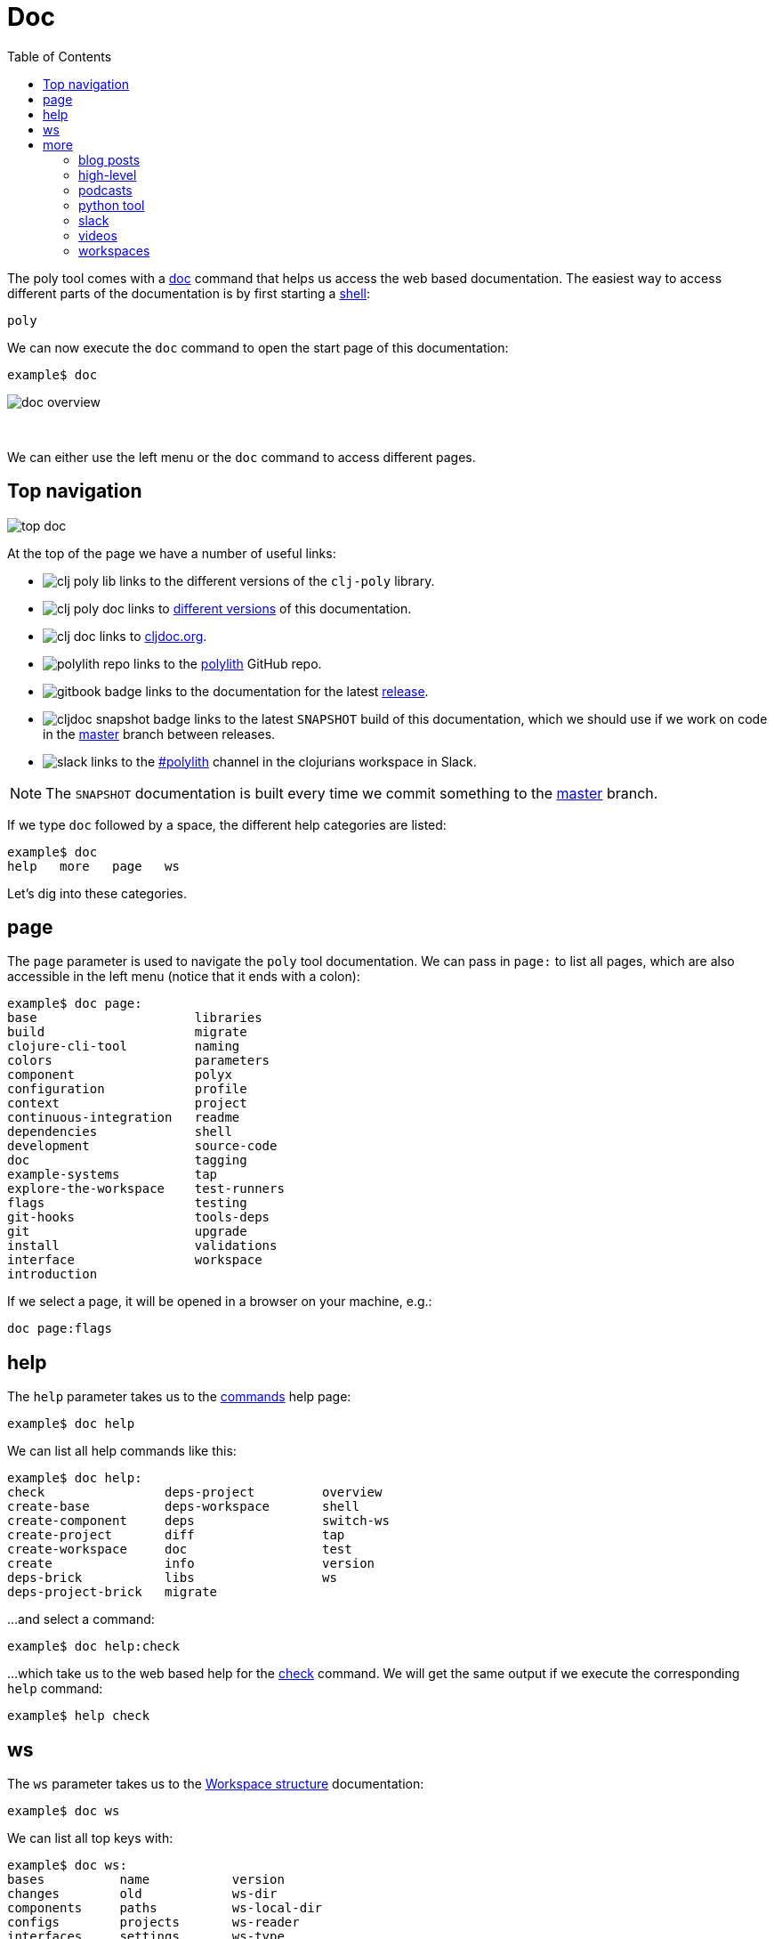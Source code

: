 = Doc
:toc:

The poly tool comes with a xref:commands.adoc#doc[doc] command that helps us access the web based documentation.
The easiest way to access different parts of the documentation is by first starting a xref:shell.adoc[shell]:

[source,shell]
----
poly
----

We can now execute the `doc` command to open the start page of this documentation:

[source,shell]
----
example$ doc
----

image::images/doc/doc-overview.png[]

{nbsp} +

We can either use the left menu or the `doc` command to access different pages.

== Top navigation

image::images/doc/top-doc.png[]

At the top of the page we have a number of useful links:

* image:images/doc/clj-poly-lib.png[] links to the different versions of the `clj-poly` library.

* image:images/doc/clj-poly-doc.png[] links to http://localhost:8000/versions/polylith/clj-poly[different versions] of this documentation.

* image:images/doc/clj-doc.png[] links to https://cljdoc.org/[cljdoc.org].

* image:images/doc/polylith-repo.png[] links to the https://github.com/polyfy/polylith[polylith] GitHub repo.

* image:images/gitbook-badge.png[] links to the documentation for the latest https://github.com/polyfy/polylith/releases[release].

* image:images/cljdoc-snapshot-badge.png[] links to the latest `SNAPSHOT` build of this documentation,
which we should use if we work on code in the https://github.com/polyfy/polylith[master] branch
between releases.

* image:images/doc/slack.png[] links to the https://clojurians.slack.com/messages/C013B7MQHJQ[#polylith] channel
in the clojurians workspace in Slack.

====
NOTE: The `SNAPSHOT` documentation is built every time we commit something to the https://github.com/polyfy/polylith[master] branch.
====

If we type `doc` followed by a space, the different help categories are listed:

[source,shell]
----
example$ doc
help   more   page   ws
----

Let's dig into these categories.

== page

The `page` parameter is used to navigate the `poly` tool documentation. We can pass in `page:` to list all pages,
which are also accessible in the left menu (notice that it ends with a colon):

[source,shell]
----
example$ doc page:
base                     libraries
build                    migrate
clojure-cli-tool         naming
colors                   parameters
component                polyx
configuration            profile
context                  project
continuous-integration   readme
dependencies             shell
development              source-code
doc                      tagging
example-systems          tap
explore-the-workspace    test-runners
flags                    testing
git-hooks                tools-deps
git                      upgrade
install                  validations
interface                workspace
introduction
----

If we select a page, it will be opened in a browser on your machine, e.g.:

[source,shell]
----
doc page:flags
----

== help

The `help` parameter takes us to the xref:commands.adoc[commands] help page:

[source,shell]
----
example$ doc help
----

We can list all help commands like this:

[source,shell]
----
example$ doc help:
check                deps-project         overview
create-base          deps-workspace       shell
create-component     deps                 switch-ws
create-project       diff                 tap
create-workspace     doc                  test
create               info                 version
deps-brick           libs                 ws
deps-project-brick   migrate
----

...and select a command:

[source,shell]
----
example$ doc help:check
----

...which take us to the web based help for the xref:commands.adoc#check[check] command.
We will get the same output if we execute the corresponding `help` command:

[source,shell]
----
example$ help check
----

== ws

The `ws` parameter takes us to the xref:workspace-structure.adoc[Workspace structure] documentation:

[source,shell]
----
example$ doc ws
----

We can list all top keys with:

[source,shell]
----
example$ doc ws:
bases          name           version
changes        old            ws-dir
components     paths          ws-local-dir
configs        projects       ws-reader
interfaces     settings       ws-type
messages       user-input
----

...and open the description for a specific top key, e.g.:

[source,shell]
----
example$ doc ws:configs
----

== more

The `more` parameter stores all other documentation that is not about the `poly` tool:

[source,shell]
----
example$ doc more:
blog-posts    python-tool   workspaces
high-level    slack
podcasts      videos
----

Let's dig into the different categories:

=== blog posts

[source,shell]
----
example$ doc more:blog-posts:
a-fresh-take-on-monorepos-in-python
how-polylith-came-to-life
the-micro-monolith-architecture
the-monorepos-polylith-series
the-origin-of-complexity
----

[%autowidth]
|===
| Blog post | What | Published

| https://davidvujic.blogspot.com/2022/02/a-fresh-take-on-monorepos-in-python.html[a-fresh-take-on-monorepos-in-python] |
https://github.com/DavidVujic[David Vujic] explains what would happen if they had Polylith in the Python community. | 2022

| https://medium.com/@joakimtengstrand/the-polylith-architecture-1eec55c5ebce[how-polylith-came-to-life] |
https://github.com/tengstrand[Joakim Tengstrand] explains how the Polylith architecture came to life. | 2018

| https://medium.com/@joakimtengstrand/the-micro-monolith-architecture-d135d9cafbe[the-micro-monolith-architecture] |
https://github.com/tengstrand[Joakim Tengstrand] explains the ideas behind Micro Monolith, which is a predecessor to Polylith. | 2016

| https://corfield.org/blog/2021/04/21/deps-edn-monorepo-2/[the-monorepos-polylith-series] |
https://github.com/seancorfield[Sean Corfield] describes his experience with migrating a big production system to Polylith, in a series of blog posts. | 2021-2023

| https://itnext.io/the-origin-of-complexity-8ecb39130fc[the-origin-of-complexity] |
https://github.com/tengstrand[Joakim Tengstrand] explains the foundational concepts that Polylith is built upon. | 2019
|===

=== high-level

The https://polylith.gitbook.io/polylith[high-level] documentation can be opened with:

[source,shell]
----
example$ doc more:high-level
----

We can list all pages in the left menu with:

[source,shell]
----
example$ doc more:high-level:
advantages-of-polylith
base
bring-it-all-together
component
current-architectures
development-project
faq
polylith-in-a-nutshell
production-systems
project
simplicity
tool
transitioning-to-polylith
videos
who-made-this
why-the-name-polylith
workspace
----

...and e.g. open the https://polylith.gitbook.io/polylith/conclusion/faq[FAQ] page:

[source,shell]
----
example$ doc more:high-level:faq
----

=== podcasts

We can open the
https://podcasts.apple.com/se/podcast/s4-e21-polylith-with-joakim-james-and-furkan-part-1/id1461500416?i=1000505948894[first episode]
of the only podcast we have with:

[source,shell]
----
example$ doc more:podcasts:polylith-with-joakim-james-and-furkan:part1
----

[%autowidth]
|===
| Podcast | What | Published

| https://podcasts.apple.com/se/podcast/s4-e21-polylith-with-joakim-james-and-furkan-part-1/id1461500416?i=1000505948894&l=en[polylith-with-joakim-james-and-furkan:part1] |
https://github.com/jacekschae[Jacek Schae] discuss the Polylith architecture with the https://polylith.gitbook.io/polylith/conclusion/who-made-polylith[Polylith team]
where they explain the ideas behind Polylith. | 2021

| https://podcasts.apple.com/se/podcast/s4-e22-polylith-with-joakim-james-and-furkan-part-2/id1461500416?i=1000507542984[polylith-with-joakim-james-and-furkan:part2] |
The same people goes deeper into the Polylith concepts, the benefits of using it, and how it differs from other ways of working with code. | 2021
|===

=== python tool

https://github.com/DavidVujic[David Vujic] has created https://davidvujic.github.io/python-polylith-docs[Polylith tools for Python]:

[source,shell]
----
example$ doc more:python-tool
----

=== slack

Reach out to the https://polylith.gitbook.io/polylith/conclusion/who-made-polylith[Polylith team]
in the https://clojurians.slack.com/archives/C013B7MQHJQ[#polylith] channel
in the clojurians workspace in Slack:

[source,shell]
----
example$ doc more:slack
----

=== videos

The videos can be listed with:

[source,shell]
----
example$ doc more:videos:
a-fresh-take-on-monorepos-in-python
collaborative-learning-polylith
polylith-in-a-nutshell
polylith–a-software-architecture-based-on-lego-like-blocks
the-last-architecture-you-will-ever-need
----

[%autowidth]
|===
| Video | What | Published

| https://www.youtube.com/watch?v=HU61vjZPPfQ[a-fresh-take-on-monorepos-in-python] |
https://github.com/DavidVujic[David Vujic] explains how Polylith can be used in https://en.wikipedia.org/wiki/Python_(programming_language)[Python]. | 2023

| https://www.youtube.com/watch?v=_tpNKAv4fro[collaborative-learning-polylith] |
Sean Corfield is interviewed by the https://www.youtube.com/@losangelesclojureusersgrou5432[Los Angeles Clojure Users Group]
about his experience with Polylith and how he used the `poly` tool in production at
https://polylith.gitbook.io/polylith/conclusion/production-systems#world-singles-networks[World Singles Network]. | 2022

| https://www.youtube.com/watch?v=Xz8slbpGvnk[polylith-in-a-nutshell] |
https://www.linkedin.com/in/james-trunk/[James Trunk] explains the basic concepts of the Polylith architecture | 2019

| https://www.youtube.com/watch?v=wy4LZykQBkY[polylith–a-software-architecture-based-on-lego-like-blocks] |
https://github.com/tengstrand[Joakim Tengstrand] explains how Polylith is like building with LEGO bricks,
at https://www.youtube.com/playlist?list=PLaSn8eiZ631nv68lHjZIfrSXOLIDsf726[ClojureD 2019]. | 2019

| https://www.youtube.com/watch?v=pebwHmibla4[the-last-architecture-you-will-ever-need] |
https://github.com/tengstrand[Joakim Tengstrand] and link:https://github.com/furkan3ayraktar[Furkan Bayraktar]
tries to convince people why Polylith is the last architecture they will ever need! | 2020
|===

=== workspaces

Example workspaces can be listed with:

[source,shell]
----
example$ doc more:workspaces:
game-of-life
polylith
realworld
usermanager
----

[%autowidth]
|===
| Workspace | What

| https://github.com/tengstrand/game-of-life[game-of-life] |
A tiny workspace that implements https://en.wikipedia.org/wiki/Conway%27s_Game_of_Life[Game of Life],
created by https://github.com/tengstrand[Joakim Tengstrand].

| https://github.com/polyfy/polylith[polylith] |
The Polylith workspace, from which this `poly` tool itself is built,
mainly maintained by https://github.com/tengstrand[Joakim Tengstrand].

| https://github.com/furkan3ayraktar/clojure-polylith-realworld-example-app/tree/master[realworld] |
A full-fledged RealWorld server, built with Clojure, Polylith,
and Ring, including CRUD operations, authentication, routing, pagination, and more.
Created and maintained by link:https://github.com/furkan3ayraktar[Furkan Bayraktar].

| https://github.com/seancorfield/usermanager-example/tree/polylith[usermanager] |
A simple web application using Component, Ring, Compojure, and Selmer connected to a local SQLite database.
Created and maintained by https://github.com/seancorfield[Sean Corfield].
|===
